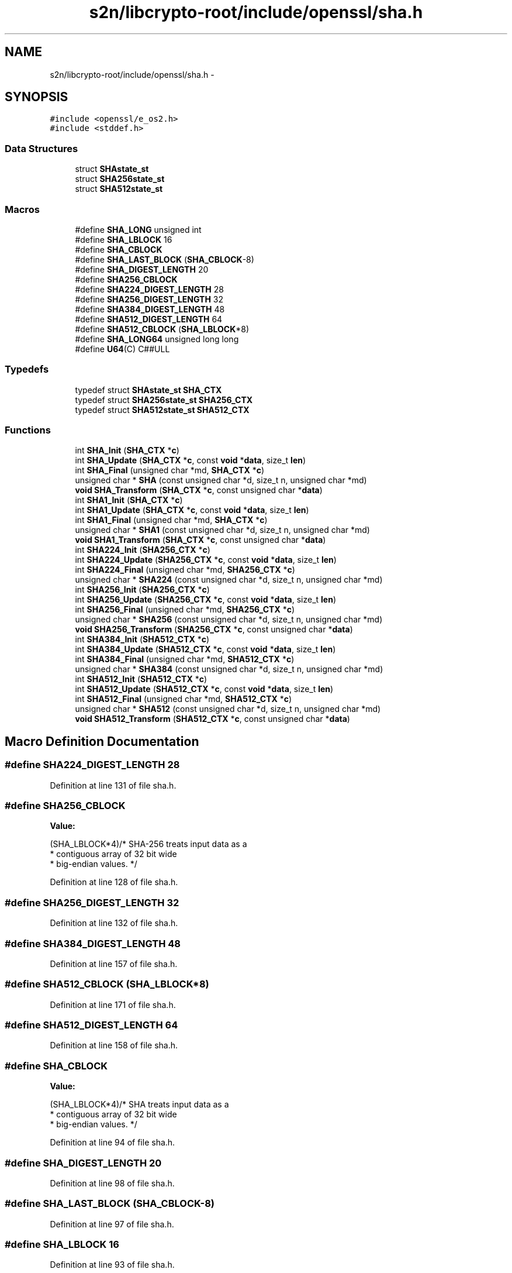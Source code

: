 .TH "s2n/libcrypto-root/include/openssl/sha.h" 3 "Thu Jun 30 2016" "s2n-openssl-doxygen" \" -*- nroff -*-
.ad l
.nh
.SH NAME
s2n/libcrypto-root/include/openssl/sha.h \- 
.SH SYNOPSIS
.br
.PP
\fC#include <openssl/e_os2\&.h>\fP
.br
\fC#include <stddef\&.h>\fP
.br

.SS "Data Structures"

.in +1c
.ti -1c
.RI "struct \fBSHAstate_st\fP"
.br
.ti -1c
.RI "struct \fBSHA256state_st\fP"
.br
.ti -1c
.RI "struct \fBSHA512state_st\fP"
.br
.in -1c
.SS "Macros"

.in +1c
.ti -1c
.RI "#define \fBSHA_LONG\fP   unsigned int"
.br
.ti -1c
.RI "#define \fBSHA_LBLOCK\fP   16"
.br
.ti -1c
.RI "#define \fBSHA_CBLOCK\fP"
.br
.ti -1c
.RI "#define \fBSHA_LAST_BLOCK\fP   (\fBSHA_CBLOCK\fP\-8)"
.br
.ti -1c
.RI "#define \fBSHA_DIGEST_LENGTH\fP   20"
.br
.ti -1c
.RI "#define \fBSHA256_CBLOCK\fP"
.br
.ti -1c
.RI "#define \fBSHA224_DIGEST_LENGTH\fP   28"
.br
.ti -1c
.RI "#define \fBSHA256_DIGEST_LENGTH\fP   32"
.br
.ti -1c
.RI "#define \fBSHA384_DIGEST_LENGTH\fP   48"
.br
.ti -1c
.RI "#define \fBSHA512_DIGEST_LENGTH\fP   64"
.br
.ti -1c
.RI "#define \fBSHA512_CBLOCK\fP   (\fBSHA_LBLOCK\fP*8)"
.br
.ti -1c
.RI "#define \fBSHA_LONG64\fP   unsigned long long"
.br
.ti -1c
.RI "#define \fBU64\fP(C)         C##ULL"
.br
.in -1c
.SS "Typedefs"

.in +1c
.ti -1c
.RI "typedef struct \fBSHAstate_st\fP \fBSHA_CTX\fP"
.br
.ti -1c
.RI "typedef struct \fBSHA256state_st\fP \fBSHA256_CTX\fP"
.br
.ti -1c
.RI "typedef struct \fBSHA512state_st\fP \fBSHA512_CTX\fP"
.br
.in -1c
.SS "Functions"

.in +1c
.ti -1c
.RI "int \fBSHA_Init\fP (\fBSHA_CTX\fP *\fBc\fP)"
.br
.ti -1c
.RI "int \fBSHA_Update\fP (\fBSHA_CTX\fP *\fBc\fP, const \fBvoid\fP *\fBdata\fP, size_t \fBlen\fP)"
.br
.ti -1c
.RI "int \fBSHA_Final\fP (unsigned char *md, \fBSHA_CTX\fP *\fBc\fP)"
.br
.ti -1c
.RI "unsigned char * \fBSHA\fP (const unsigned char *d, size_t n, unsigned char *md)"
.br
.ti -1c
.RI "\fBvoid\fP \fBSHA_Transform\fP (\fBSHA_CTX\fP *\fBc\fP, const unsigned char *\fBdata\fP)"
.br
.ti -1c
.RI "int \fBSHA1_Init\fP (\fBSHA_CTX\fP *\fBc\fP)"
.br
.ti -1c
.RI "int \fBSHA1_Update\fP (\fBSHA_CTX\fP *\fBc\fP, const \fBvoid\fP *\fBdata\fP, size_t \fBlen\fP)"
.br
.ti -1c
.RI "int \fBSHA1_Final\fP (unsigned char *md, \fBSHA_CTX\fP *\fBc\fP)"
.br
.ti -1c
.RI "unsigned char * \fBSHA1\fP (const unsigned char *d, size_t n, unsigned char *md)"
.br
.ti -1c
.RI "\fBvoid\fP \fBSHA1_Transform\fP (\fBSHA_CTX\fP *\fBc\fP, const unsigned char *\fBdata\fP)"
.br
.ti -1c
.RI "int \fBSHA224_Init\fP (\fBSHA256_CTX\fP *\fBc\fP)"
.br
.ti -1c
.RI "int \fBSHA224_Update\fP (\fBSHA256_CTX\fP *\fBc\fP, const \fBvoid\fP *\fBdata\fP, size_t \fBlen\fP)"
.br
.ti -1c
.RI "int \fBSHA224_Final\fP (unsigned char *md, \fBSHA256_CTX\fP *\fBc\fP)"
.br
.ti -1c
.RI "unsigned char * \fBSHA224\fP (const unsigned char *d, size_t n, unsigned char *md)"
.br
.ti -1c
.RI "int \fBSHA256_Init\fP (\fBSHA256_CTX\fP *\fBc\fP)"
.br
.ti -1c
.RI "int \fBSHA256_Update\fP (\fBSHA256_CTX\fP *\fBc\fP, const \fBvoid\fP *\fBdata\fP, size_t \fBlen\fP)"
.br
.ti -1c
.RI "int \fBSHA256_Final\fP (unsigned char *md, \fBSHA256_CTX\fP *\fBc\fP)"
.br
.ti -1c
.RI "unsigned char * \fBSHA256\fP (const unsigned char *d, size_t n, unsigned char *md)"
.br
.ti -1c
.RI "\fBvoid\fP \fBSHA256_Transform\fP (\fBSHA256_CTX\fP *\fBc\fP, const unsigned char *\fBdata\fP)"
.br
.ti -1c
.RI "int \fBSHA384_Init\fP (\fBSHA512_CTX\fP *\fBc\fP)"
.br
.ti -1c
.RI "int \fBSHA384_Update\fP (\fBSHA512_CTX\fP *\fBc\fP, const \fBvoid\fP *\fBdata\fP, size_t \fBlen\fP)"
.br
.ti -1c
.RI "int \fBSHA384_Final\fP (unsigned char *md, \fBSHA512_CTX\fP *\fBc\fP)"
.br
.ti -1c
.RI "unsigned char * \fBSHA384\fP (const unsigned char *d, size_t n, unsigned char *md)"
.br
.ti -1c
.RI "int \fBSHA512_Init\fP (\fBSHA512_CTX\fP *\fBc\fP)"
.br
.ti -1c
.RI "int \fBSHA512_Update\fP (\fBSHA512_CTX\fP *\fBc\fP, const \fBvoid\fP *\fBdata\fP, size_t \fBlen\fP)"
.br
.ti -1c
.RI "int \fBSHA512_Final\fP (unsigned char *md, \fBSHA512_CTX\fP *\fBc\fP)"
.br
.ti -1c
.RI "unsigned char * \fBSHA512\fP (const unsigned char *d, size_t n, unsigned char *md)"
.br
.ti -1c
.RI "\fBvoid\fP \fBSHA512_Transform\fP (\fBSHA512_CTX\fP *\fBc\fP, const unsigned char *\fBdata\fP)"
.br
.in -1c
.SH "Macro Definition Documentation"
.PP 
.SS "#define SHA224_DIGEST_LENGTH   28"

.PP
Definition at line 131 of file sha\&.h\&.
.SS "#define SHA256_CBLOCK"
\fBValue:\fP
.PP
.nf
(SHA_LBLOCK*4)/* SHA-256 treats input data as a
                                        * contiguous array of 32 bit wide
                                        * big-endian values\&. */
.fi
.PP
Definition at line 128 of file sha\&.h\&.
.SS "#define SHA256_DIGEST_LENGTH   32"

.PP
Definition at line 132 of file sha\&.h\&.
.SS "#define SHA384_DIGEST_LENGTH   48"

.PP
Definition at line 157 of file sha\&.h\&.
.SS "#define SHA512_CBLOCK   (\fBSHA_LBLOCK\fP*8)"

.PP
Definition at line 171 of file sha\&.h\&.
.SS "#define SHA512_DIGEST_LENGTH   64"

.PP
Definition at line 158 of file sha\&.h\&.
.SS "#define SHA_CBLOCK"
\fBValue:\fP
.PP
.nf
(SHA_LBLOCK*4)/* SHA treats input data as a
                                        * contiguous array of 32 bit wide
                                        * big-endian values\&. */
.fi
.PP
Definition at line 94 of file sha\&.h\&.
.SS "#define SHA_DIGEST_LENGTH   20"

.PP
Definition at line 98 of file sha\&.h\&.
.SS "#define SHA_LAST_BLOCK   (\fBSHA_CBLOCK\fP\-8)"

.PP
Definition at line 97 of file sha\&.h\&.
.SS "#define SHA_LBLOCK   16"

.PP
Definition at line 93 of file sha\&.h\&.
.SS "#define SHA_LONG   unsigned int"

.PP
Definition at line 90 of file sha\&.h\&.
.SS "#define SHA_LONG64   unsigned long long"

.PP
Definition at line 179 of file sha\&.h\&.
.SS "#define U64(C)   C##ULL"

.PP
Definition at line 180 of file sha\&.h\&.
.SH "Typedef Documentation"
.PP 
.SS "typedef struct \fBSHA256state_st\fP  \fBSHA256_CTX\fP"

.SS "typedef struct \fBSHA512state_st\fP  \fBSHA512_CTX\fP"

.SS "typedef struct \fBSHAstate_st\fP  \fBSHA_CTX\fP"

.SH "Function Documentation"
.PP 
.SS "unsigned char* SHA (const unsigned char * d, size_t n, unsigned char * md)"

.PP
Definition at line 65 of file sha_one\&.c\&.
.SS "unsigned char* SHA1 (const unsigned char * d, size_t n, unsigned char * md)"

.PP
Definition at line 65 of file sha1_one\&.c\&.
.SS "int SHA1_Final (unsigned char * md, \fBSHA_CTX\fP * c)"

.SS "int SHA1_Init (\fBSHA_CTX\fP * c)"

.SS "\fBvoid\fP SHA1_Transform (\fBSHA_CTX\fP * c, const unsigned char * data)"

.SS "int SHA1_Update (\fBSHA_CTX\fP * c, const \fBvoid\fP * data, size_t len)"

.SS "unsigned char* SHA224 (const unsigned char * d, size_t n, unsigned char * md)"

.PP
Definition at line 49 of file sha256\&.c\&.
.SS "int SHA224_Final (unsigned char * md, \fBSHA256_CTX\fP * c)"

.PP
Definition at line 82 of file sha256\&.c\&.
.SS "int SHA224_Init (\fBSHA256_CTX\fP * c)"

.SS "int SHA224_Update (\fBSHA256_CTX\fP * c, const \fBvoid\fP * data, size_t len)"

.PP
Definition at line 77 of file sha256\&.c\&.
.SS "unsigned char* SHA256 (const unsigned char * d, size_t n, unsigned char * md)"

.PP
Definition at line 63 of file sha256\&.c\&.
.SS "int SHA256_Final (unsigned char * md, \fBSHA256_CTX\fP * c)"

.SS "int SHA256_Init (\fBSHA256_CTX\fP * c)"

.SS "\fBvoid\fP SHA256_Transform (\fBSHA256_CTX\fP * c, const unsigned char * data)"

.SS "int SHA256_Update (\fBSHA256_CTX\fP * c, const \fBvoid\fP * data, size_t len)"

.SS "unsigned char* SHA384 (const unsigned char * d, size_t n, unsigned char * md)"

.PP
Definition at line 248 of file sha512\&.c\&.
.SS "int SHA384_Final (unsigned char * md, \fBSHA512_CTX\fP * c)"

.PP
Definition at line 181 of file sha512\&.c\&.
.SS "int SHA384_Init (\fBSHA512_CTX\fP * c)"

.SS "int SHA384_Update (\fBSHA512_CTX\fP * c, const \fBvoid\fP * data, size_t len)"

.PP
Definition at line 234 of file sha512\&.c\&.
.SS "unsigned char* SHA512 (const unsigned char * d, size_t n, unsigned char * md)"

.PP
Definition at line 262 of file sha512\&.c\&.
.SS "int SHA512_Final (unsigned char * md, \fBSHA512_CTX\fP * c)"

.PP
Definition at line 104 of file sha512\&.c\&.
.SS "int SHA512_Init (\fBSHA512_CTX\fP * c)"

.SS "\fBvoid\fP SHA512_Transform (\fBSHA512_CTX\fP * c, const unsigned char * data)"

.PP
Definition at line 239 of file sha512\&.c\&.
.SS "int SHA512_Update (\fBSHA512_CTX\fP * c, const \fBvoid\fP * data, size_t len)"

.PP
Definition at line 186 of file sha512\&.c\&.
.SS "int SHA_Final (unsigned char * md, \fBSHA_CTX\fP * c)"

.SS "int SHA_Init (\fBSHA_CTX\fP * c)"

.SS "\fBvoid\fP SHA_Transform (\fBSHA_CTX\fP * c, const unsigned char * data)"

.SS "int SHA_Update (\fBSHA_CTX\fP * c, const \fBvoid\fP * data, size_t len)"

.SH "Author"
.PP 
Generated automatically by Doxygen for s2n-openssl-doxygen from the source code\&.
